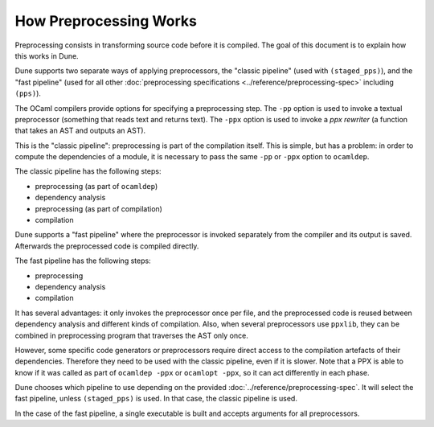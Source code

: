 How Preprocessing Works
=======================

Preprocessing consists in transforming source code before it is compiled. The
goal of this document is to explain how this works in Dune.

Dune supports two separate ways of applying preprocessors, the "classic pipeline" (used
with ``(staged_pps)``), and the "fast pipeline" (used for all other
:doc:`preprocessing specifications <../reference/preprocessing-spec>` including
``(pps)``).

The OCaml compilers provide options for specifying a preprocessing step. The
``-pp`` option is used to invoke a textual preprocessor (something that reads
text and returns text). The ``-ppx`` option is used to invoke a `ppx rewriter`
(a function that takes an AST and outputs an AST).

This is the "classic pipeline": preprocessing is part of the compilation
itself. This is simple, but has a problem: in order to compute the dependencies
of a module, it is necessary to pass the same ``-pp`` or ``-ppx`` option to
``ocamldep``.

The classic pipeline has the following steps:

- preprocessing (as part of ``ocamldep``)
- dependency analysis
- preprocessing (as part of compilation)
- compilation

Dune supports a "fast pipeline" where the preprocessor is invoked separately
from the compiler and its output is saved. Afterwards the preprocessed code is
compiled directly.

The fast pipeline has the following steps:

- preprocessing
- dependency analysis
- compilation

It has several advantages: it only invokes the preprocessor once per file, and
the preprocessed code is reused between dependency analysis and different kinds
of compilation. Also, when several preprocessors use ``ppxlib``, they can be
combined in preprocessing program that traverses the AST only once.

However, some specific code generators or preprocessors require direct
access to the compilation artefacts of their dependencies. Therefore they
need to be used with the classic pipeline, even if it is slower. Note that a
PPX is able to know if it was called as part of ``ocamldep -ppx`` or ``ocamlopt
-ppx``, so it can act differently in each phase.

Dune chooses which pipeline to use depending on the
provided :doc:`../reference/preprocessing-spec`. It will select the fast pipeline,
unless ``(staged_pps)`` is used. In that case, the classic pipeline is used.

In the case of the fast pipeline, a single executable is built and accepts
arguments for all preprocessors.
